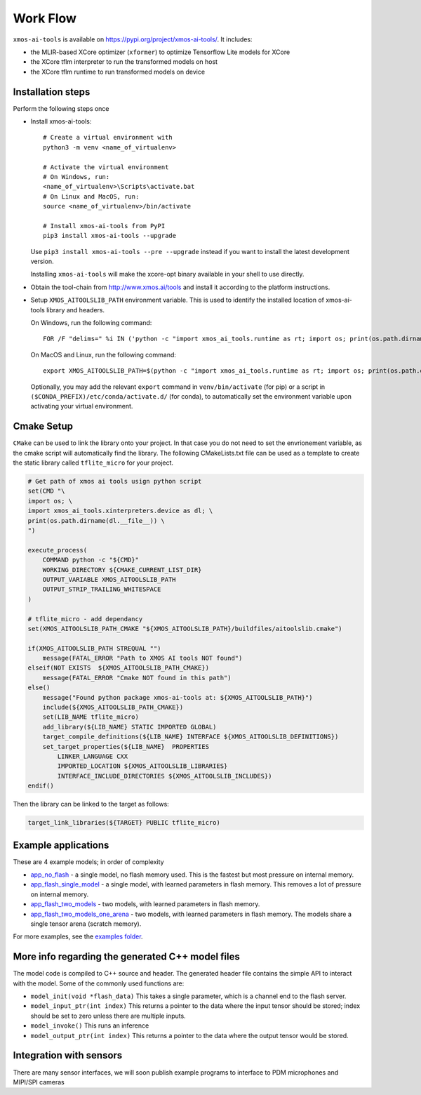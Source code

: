 Work Flow
=========

``xmos-ai-tools`` is available on https://pypi.org/project/xmos-ai-tools/.
It includes:

* the MLIR-based XCore optimizer (``xformer``) to optimize Tensorflow Lite models for XCore
* the XCore tflm interpreter to run the transformed models on host
* the XCore tflm runtime to run transformed models on device

Installation steps
-------------

Perform the following steps once

* Install xmos-ai-tools::

    # Create a virtual environment with
    python3 -m venv <name_of_virtualenv>

    # Activate the virtual environment
    # On Windows, run:
    <name_of_virtualenv>\Scripts\activate.bat
    # On Linux and MacOS, run:
    source <name_of_virtualenv>/bin/activate

    # Install xmos-ai-tools from PyPI
    pip3 install xmos-ai-tools --upgrade

  Use ``pip3 install xmos-ai-tools --pre --upgrade`` instead if you want to install the latest development version.

  Installing ``xmos-ai-tools`` will make the xcore-opt binary available in your shell to use directly.

* Obtain the tool-chain from http://www.xmos.ai/tools and install it according to the platform instructions.

* Setup ``XMOS_AITOOLSLIB_PATH`` environment variable. This is used to identify the installed location of xmos-ai-tools library and headers.

  On Windows, run the following command::

    FOR /F "delims=" %i IN ('python -c "import xmos_ai_tools.runtime as rt; import os; print(os.path.dirname(rt.__file__))"') DO set XMOS_AITOOLSLIB_PATH=%i

  On MacOS and Linux, run the following command::

    export XMOS_AITOOLSLIB_PATH=$(python -c "import xmos_ai_tools.runtime as rt; import os; print(os.path.dirname(rt.__file__))")

  Optionally, you may add the relevant ``export`` command in ``venv/bin/activate`` (for pip) or a script in ``($CONDA_PREFIX)/etc/conda/activate.d/`` (for conda), to automatically set the environment variable upon activating your virtual environment.


Cmake Setup
-----------

``CMake`` can be used to link the library onto your project. In that case you do not need to set the envrionement variable, as the cmake script will automatically find the library.
The following CMakeLists.txt file can be used as a template to create the static library called ``tflite_micro`` for your project.

.. code-block:: cmake

  # Get path of xmos ai tools usign python script
  set(CMD "\
  import os; \
  import xmos_ai_tools.xinterpreters.device as dl; \
  print(os.path.dirname(dl.__file__)) \
  ")

  execute_process(
      COMMAND python -c "${CMD}"
      WORKING_DIRECTORY ${CMAKE_CURRENT_LIST_DIR}
      OUTPUT_VARIABLE XMOS_AITOOLSLIB_PATH
      OUTPUT_STRIP_TRAILING_WHITESPACE
  )

  # tflite_micro - add dependancy
  set(XMOS_AITOOLSLIB_PATH_CMAKE "${XMOS_AITOOLSLIB_PATH}/buildfiles/aitoolslib.cmake")

  if(XMOS_AITOOLSLIB_PATH STREQUAL "")
      message(FATAL_ERROR "Path to XMOS AI tools NOT found")
  elseif(NOT EXISTS  ${XMOS_AITOOLSLIB_PATH_CMAKE})
      message(FATAL_ERROR "Cmake NOT found in this path")
  else()
      message("Found python package xmos-ai-tools at: ${XMOS_AITOOLSLIB_PATH}")
      include(${XMOS_AITOOLSLIB_PATH_CMAKE})
      set(LIB_NAME tflite_micro)
      add_library(${LIB_NAME} STATIC IMPORTED GLOBAL)
      target_compile_definitions(${LIB_NAME} INTERFACE ${XMOS_AITOOLSLIB_DEFINITIONS})
      set_target_properties(${LIB_NAME}  PROPERTIES
          LINKER_LANGUAGE CXX
          IMPORTED_LOCATION ${XMOS_AITOOLSLIB_LIBRARIES}
          INTERFACE_INCLUDE_DIRECTORIES ${XMOS_AITOOLSLIB_INCLUDES})
  endif()


Then the library can be linked to the target as follows:

.. code-block:: cmake
  
  target_link_libraries(${TARGET} PUBLIC tflite_micro)


Example applications
----------------------------

These are 4 example models; in order of complexity

* `app_no_flash <../../examples/app_no_flash/README.rst>`_  - a single model, no flash memory used. This is the
  fastest but most pressure on internal memory.

* `app_flash_single_model <../../examples/app_flash_single_model/README.rst>`_ - a single model, with learned parameters in
  flash memory. This removes a lot of pressure on internal memory.

* `app_flash_two_models <../../examples/app_flash_two_models/README.rst>`_ - two models, with learned parameters in flash memory.

* `app_flash_two_models_one_arena <../../examples/app_flash_two_models_one_arena/README.rst>`_ - two models, with learned parameters in
  flash memory. The models share a single tensor arena (scratch memory).

For more examples, see the `examples folder <../../examples/README.rst>`_.


More info regarding the generated C++ model files
----------------------------

The model code is compiled to C++ source and header.
The generated header file contains the simple API to interact with the model.
Some of the commonly used functions are:

* ``model_init(void *flash_data)`` This takes a single parameter, which is a channel end to
  the flash server.

* ``model_input_ptr(int index)`` This returns a pointer to the data where
  the input tensor should be stored; index should be set to zero unless there are
  multiple inputs.

* ``model_invoke()`` This runs an inference

* ``model_output_ptr(int index)`` This returns a pointer to the data where
  the output tensor would be stored.
  
Integration with sensors
------------------------

There are many sensor interfaces, we will soon publish example programs to
interface to PDM microphones and MIPI/SPI cameras
